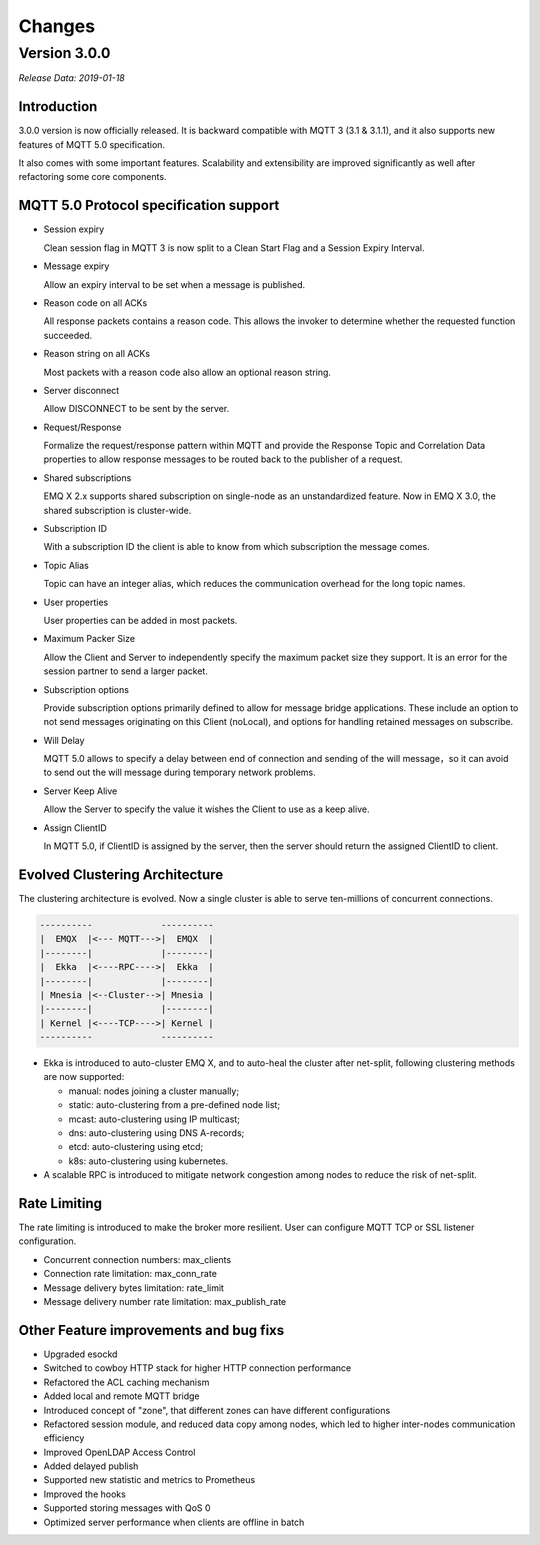 
.. _changes:

=======
Changes
=======

.. _release_3.0.0:

-------------
Version 3.0.0
-------------

*Release Data: 2019-01-18*

Introduction
------------

3.0.0 version is now officially released. It is backward compatible with MQTT 3 (3.1 & 3.1.1), and it also supports new features of MQTT 5.0 specification.

It also comes with some important features. Scalability and extensibility are improved significantly as well after refactoring some core components.

MQTT 5.0 Protocol specification support
---------------------------------------

- Session expiry

  Clean session flag in MQTT 3 is now split to a Clean Start Flag and a Session Expiry Interval.

- Message expiry

  Allow an expiry interval to be set when a message is published.

- Reason code on all ACKs

  All response packets contains a reason code. This allows the invoker to determine whether the requested function succeeded.

- Reason string on all ACKs

  Most packets with a reason code also allow an optional reason string.

- Server disconnect

  Allow DISCONNECT to be sent by the server.

- Request/Response

  Formalize the request/response pattern within MQTT and provide the Response Topic and Correlation Data properties to allow response messages to be routed back to the publisher of a request.

- Shared subscriptions

  EMQ X 2.x supports shared subscription on single-node as an unstandardized feature. Now in EMQ X 3.0, the shared subscription is cluster-wide.

- Subscription ID

  With a subscription ID the client is able to know from which subscription the message comes.

- Topic Alias

  Topic can have an integer alias, which reduces the communication overhead for the long topic names.

- User properties

  User properties can be added in most packets.

- Maximum Packer Size

  Allow the Client and Server to independently specify the maximum packet size they support. It is an error for the session partner to send a larger packet.

- Subscription options

  Provide subscription options primarily defined to allow for message bridge applications. These include an option to not send messages originating on this Client (noLocal), and options for handling retained messages on subscribe.

- Will Delay

  MQTT 5.0 allows to specify a delay between end of connection and sending of the will message，so it can avoid to send out the will message during temporary network problems.

- Server Keep Alive

  Allow the Server to specify the value it wishes the Client to use as a keep alive.

- Assign ClientID

  In MQTT 5.0, if ClientID is assigned by the server, then the server should return the assigned ClientID to client.

Evolved Clustering Architecture
-------------------------------

The clustering architecture is evolved. Now a single cluster is able to serve ten-millions of concurrent connections.

.. code-block:: properties

    ----------             ----------
    |  EMQX  |<--- MQTT--->|  EMQX  |
    |--------|             |--------|
    |  Ekka  |<----RPC---->|  Ekka  |
    |--------|             |--------|
    | Mnesia |<--Cluster-->| Mnesia |
    |--------|             |--------|
    | Kernel |<----TCP---->| Kernel |
    ----------             ----------

- Ekka is introduced to auto-cluster EMQ X, and to auto-heal the cluster after net-split, following clustering methods are now supported:

  - manual: nodes joining a cluster manually;

  - static: auto-clustering from a pre-defined node list;

  - mcast: auto-clustering using IP multicast;

  - dns: auto-clustering using DNS A-records;

  - etcd: auto-clustering using etcd;

  - k8s: auto-clustering using kubernetes.

- A scalable RPC is introduced to mitigate network congestion among nodes to reduce the risk of net-split.

Rate Limiting
-------------

The rate limiting is introduced to make the broker more resilient. User can configure MQTT TCP or SSL listener configuration.

- Concurrent connection numbers: max_clients

- Connection rate limitation: max_conn_rate

- Message delivery bytes limitation: rate_limit

- Message delivery number rate limitation: max_publish_rate

Other Feature improvements and bug fixs
---------------------------------------

- Upgraded esockd

- Switched to cowboy HTTP stack for higher HTTP connection performance

- Refactored the ACL caching mechanism

- Added local and remote MQTT bridge

- Introduced concept of "zone", that different zones can have different configurations

- Refactored session module, and reduced data copy among nodes, which led to higher inter-nodes communication efficiency

- Improved OpenLDAP Access Control

- Added delayed publish

- Supported new statistic and metrics to Prometheus

- Improved the hooks

- Supported storing messages with QoS 0

- Optimized server performance when clients are offline in batch
